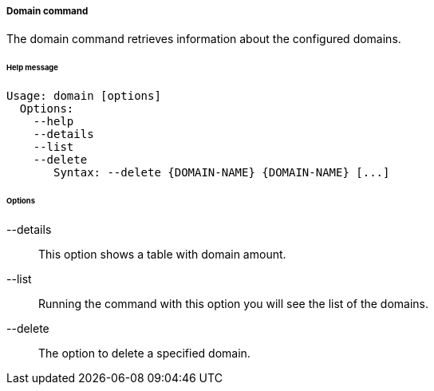 //
// Licensed to the Apache Software Foundation (ASF) under one
// or more contributor license agreements.  See the NOTICE file
// distributed with this work for additional information
// regarding copyright ownership.  The ASF licenses this file
// to you under the Apache License, Version 2.0 (the
// "License"); you may not use this file except in compliance
// with the License.  You may obtain a copy of the License at
//
//   http://www.apache.org/licenses/LICENSE-2.0
//
// Unless required by applicable law or agreed to in writing,
// software distributed under the License is distributed on an
// "AS IS" BASIS, WITHOUT WARRANTIES OR CONDITIONS OF ANY
// KIND, either express or implied.  See the License for the
// specific language governing permissions and limitations
// under the License.
//

===== Domain command
The domain command retrieves information about the configured domains.

[discrete]
====== Help message
[source,bash]
----
Usage: domain [options]
  Options:
    --help 
    --details 
    --list 
    --delete 
       Syntax: --delete {DOMAIN-NAME} {DOMAIN-NAME} [...]
----

[discrete]
====== Options

--details::
This option shows a table with domain amount.

--list::
Running the command with this option you will see the list of the domains.

--delete::
The option to delete a specified domain.
